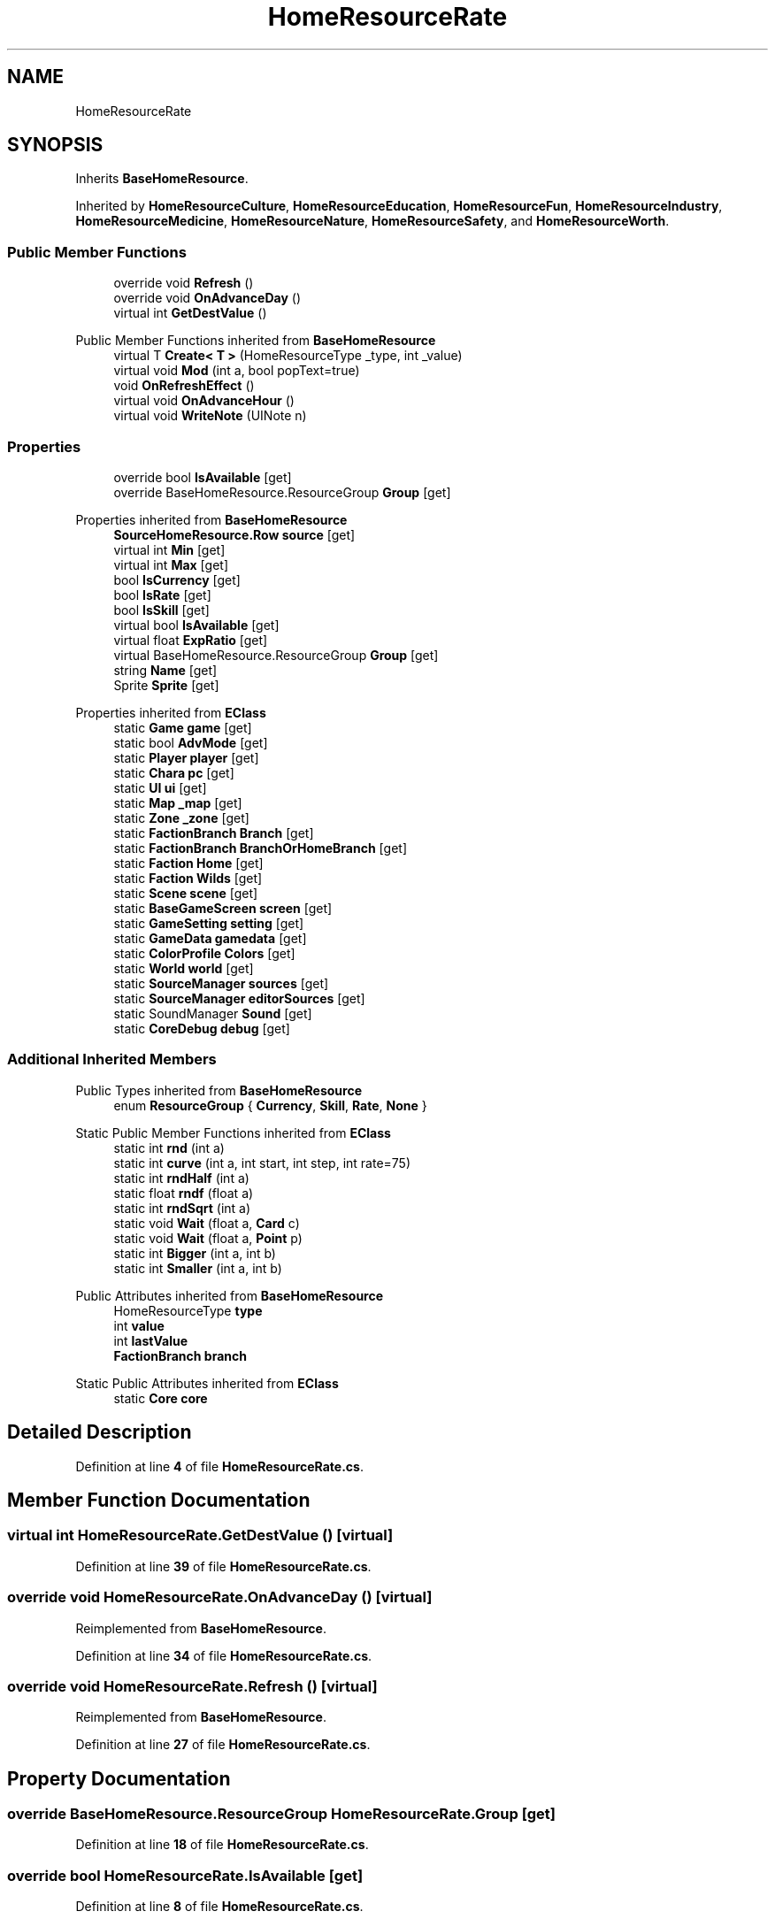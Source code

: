 .TH "HomeResourceRate" 3 "Elin Modding Docs Doc" \" -*- nroff -*-
.ad l
.nh
.SH NAME
HomeResourceRate
.SH SYNOPSIS
.br
.PP
.PP
Inherits \fBBaseHomeResource\fP\&.
.PP
Inherited by \fBHomeResourceCulture\fP, \fBHomeResourceEducation\fP, \fBHomeResourceFun\fP, \fBHomeResourceIndustry\fP, \fBHomeResourceMedicine\fP, \fBHomeResourceNature\fP, \fBHomeResourceSafety\fP, and \fBHomeResourceWorth\fP\&.
.SS "Public Member Functions"

.in +1c
.ti -1c
.RI "override void \fBRefresh\fP ()"
.br
.ti -1c
.RI "override void \fBOnAdvanceDay\fP ()"
.br
.ti -1c
.RI "virtual int \fBGetDestValue\fP ()"
.br
.in -1c

Public Member Functions inherited from \fBBaseHomeResource\fP
.in +1c
.ti -1c
.RI "virtual T \fBCreate< T >\fP (HomeResourceType _type, int _value)"
.br
.ti -1c
.RI "virtual void \fBMod\fP (int a, bool popText=true)"
.br
.ti -1c
.RI "void \fBOnRefreshEffect\fP ()"
.br
.ti -1c
.RI "virtual void \fBOnAdvanceHour\fP ()"
.br
.ti -1c
.RI "virtual void \fBWriteNote\fP (UINote n)"
.br
.in -1c
.SS "Properties"

.in +1c
.ti -1c
.RI "override bool \fBIsAvailable\fP\fR [get]\fP"
.br
.ti -1c
.RI "override BaseHomeResource\&.ResourceGroup \fBGroup\fP\fR [get]\fP"
.br
.in -1c

Properties inherited from \fBBaseHomeResource\fP
.in +1c
.ti -1c
.RI "\fBSourceHomeResource\&.Row\fP \fBsource\fP\fR [get]\fP"
.br
.ti -1c
.RI "virtual int \fBMin\fP\fR [get]\fP"
.br
.ti -1c
.RI "virtual int \fBMax\fP\fR [get]\fP"
.br
.ti -1c
.RI "bool \fBIsCurrency\fP\fR [get]\fP"
.br
.ti -1c
.RI "bool \fBIsRate\fP\fR [get]\fP"
.br
.ti -1c
.RI "bool \fBIsSkill\fP\fR [get]\fP"
.br
.ti -1c
.RI "virtual bool \fBIsAvailable\fP\fR [get]\fP"
.br
.ti -1c
.RI "virtual float \fBExpRatio\fP\fR [get]\fP"
.br
.ti -1c
.RI "virtual BaseHomeResource\&.ResourceGroup \fBGroup\fP\fR [get]\fP"
.br
.ti -1c
.RI "string \fBName\fP\fR [get]\fP"
.br
.ti -1c
.RI "Sprite \fBSprite\fP\fR [get]\fP"
.br
.in -1c

Properties inherited from \fBEClass\fP
.in +1c
.ti -1c
.RI "static \fBGame\fP \fBgame\fP\fR [get]\fP"
.br
.ti -1c
.RI "static bool \fBAdvMode\fP\fR [get]\fP"
.br
.ti -1c
.RI "static \fBPlayer\fP \fBplayer\fP\fR [get]\fP"
.br
.ti -1c
.RI "static \fBChara\fP \fBpc\fP\fR [get]\fP"
.br
.ti -1c
.RI "static \fBUI\fP \fBui\fP\fR [get]\fP"
.br
.ti -1c
.RI "static \fBMap\fP \fB_map\fP\fR [get]\fP"
.br
.ti -1c
.RI "static \fBZone\fP \fB_zone\fP\fR [get]\fP"
.br
.ti -1c
.RI "static \fBFactionBranch\fP \fBBranch\fP\fR [get]\fP"
.br
.ti -1c
.RI "static \fBFactionBranch\fP \fBBranchOrHomeBranch\fP\fR [get]\fP"
.br
.ti -1c
.RI "static \fBFaction\fP \fBHome\fP\fR [get]\fP"
.br
.ti -1c
.RI "static \fBFaction\fP \fBWilds\fP\fR [get]\fP"
.br
.ti -1c
.RI "static \fBScene\fP \fBscene\fP\fR [get]\fP"
.br
.ti -1c
.RI "static \fBBaseGameScreen\fP \fBscreen\fP\fR [get]\fP"
.br
.ti -1c
.RI "static \fBGameSetting\fP \fBsetting\fP\fR [get]\fP"
.br
.ti -1c
.RI "static \fBGameData\fP \fBgamedata\fP\fR [get]\fP"
.br
.ti -1c
.RI "static \fBColorProfile\fP \fBColors\fP\fR [get]\fP"
.br
.ti -1c
.RI "static \fBWorld\fP \fBworld\fP\fR [get]\fP"
.br
.ti -1c
.RI "static \fBSourceManager\fP \fBsources\fP\fR [get]\fP"
.br
.ti -1c
.RI "static \fBSourceManager\fP \fBeditorSources\fP\fR [get]\fP"
.br
.ti -1c
.RI "static SoundManager \fBSound\fP\fR [get]\fP"
.br
.ti -1c
.RI "static \fBCoreDebug\fP \fBdebug\fP\fR [get]\fP"
.br
.in -1c
.SS "Additional Inherited Members"


Public Types inherited from \fBBaseHomeResource\fP
.in +1c
.ti -1c
.RI "enum \fBResourceGroup\fP { \fBCurrency\fP, \fBSkill\fP, \fBRate\fP, \fBNone\fP }"
.br
.in -1c

Static Public Member Functions inherited from \fBEClass\fP
.in +1c
.ti -1c
.RI "static int \fBrnd\fP (int a)"
.br
.ti -1c
.RI "static int \fBcurve\fP (int a, int start, int step, int rate=75)"
.br
.ti -1c
.RI "static int \fBrndHalf\fP (int a)"
.br
.ti -1c
.RI "static float \fBrndf\fP (float a)"
.br
.ti -1c
.RI "static int \fBrndSqrt\fP (int a)"
.br
.ti -1c
.RI "static void \fBWait\fP (float a, \fBCard\fP c)"
.br
.ti -1c
.RI "static void \fBWait\fP (float a, \fBPoint\fP p)"
.br
.ti -1c
.RI "static int \fBBigger\fP (int a, int b)"
.br
.ti -1c
.RI "static int \fBSmaller\fP (int a, int b)"
.br
.in -1c

Public Attributes inherited from \fBBaseHomeResource\fP
.in +1c
.ti -1c
.RI "HomeResourceType \fBtype\fP"
.br
.ti -1c
.RI "int \fBvalue\fP"
.br
.ti -1c
.RI "int \fBlastValue\fP"
.br
.ti -1c
.RI "\fBFactionBranch\fP \fBbranch\fP"
.br
.in -1c

Static Public Attributes inherited from \fBEClass\fP
.in +1c
.ti -1c
.RI "static \fBCore\fP \fBcore\fP"
.br
.in -1c
.SH "Detailed Description"
.PP 
Definition at line \fB4\fP of file \fBHomeResourceRate\&.cs\fP\&.
.SH "Member Function Documentation"
.PP 
.SS "virtual int HomeResourceRate\&.GetDestValue ()\fR [virtual]\fP"

.PP
Definition at line \fB39\fP of file \fBHomeResourceRate\&.cs\fP\&.
.SS "override void HomeResourceRate\&.OnAdvanceDay ()\fR [virtual]\fP"

.PP
Reimplemented from \fBBaseHomeResource\fP\&.
.PP
Definition at line \fB34\fP of file \fBHomeResourceRate\&.cs\fP\&.
.SS "override void HomeResourceRate\&.Refresh ()\fR [virtual]\fP"

.PP
Reimplemented from \fBBaseHomeResource\fP\&.
.PP
Definition at line \fB27\fP of file \fBHomeResourceRate\&.cs\fP\&.
.SH "Property Documentation"
.PP 
.SS "override BaseHomeResource\&.ResourceGroup HomeResourceRate\&.Group\fR [get]\fP"

.PP
Definition at line \fB18\fP of file \fBHomeResourceRate\&.cs\fP\&.
.SS "override bool HomeResourceRate\&.IsAvailable\fR [get]\fP"

.PP
Definition at line \fB8\fP of file \fBHomeResourceRate\&.cs\fP\&.

.SH "Author"
.PP 
Generated automatically by Doxygen for Elin Modding Docs Doc from the source code\&.
